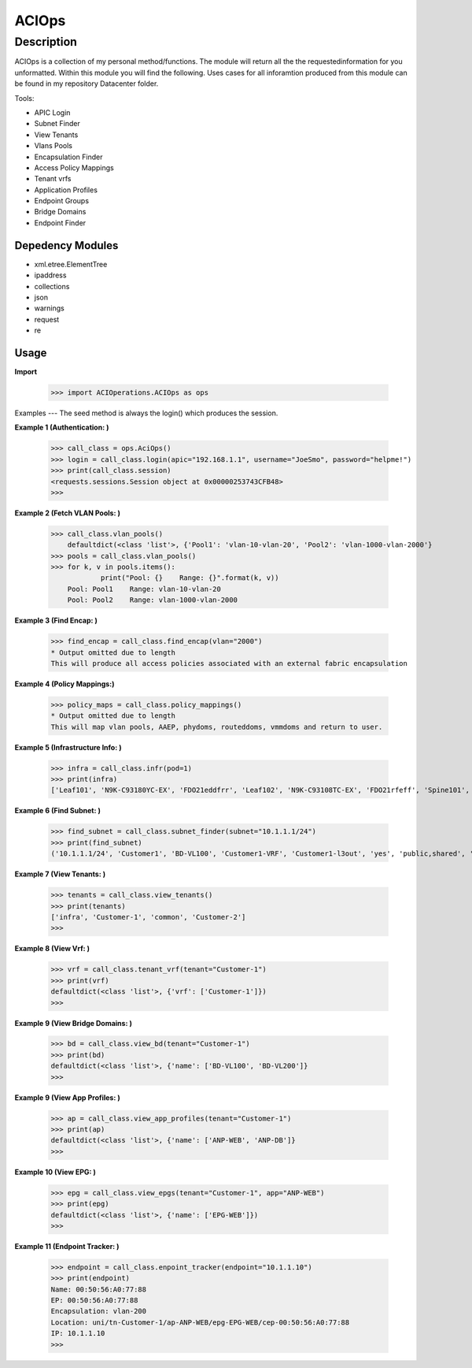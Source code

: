 ACIOps
==============
Description
--------------

ACIOps is a collection of my personal method/functions. The module will return all the the requestedinformation 
for you unformatted. Within this module you will find the following. Uses cases for all inforamtion produced from
this module can be found in my repository Datacenter folder. 

Tools:

+ APIC Login
+ Subnet Finder
+ View Tenants
+ Vlans Pools
+ Encapsulation Finder
+ Access Policy Mappings
+ Tenant vrfs
+ Application Profiles
+ Endpoint Groups
+ Bridge Domains
+ Endpoint Finder

Depedency Modules
__________

+ xml.etree.ElementTree
+ ipaddress
+ collections
+ json
+ warnings
+ request
+ re

Usage
_____

**Import**

        >>> import ACIOperations.ACIOps as ops

Examples
---
The seed method is always the login() which produces the session. 

**Example 1 (Authentication: )**

            >>> call_class = ops.AciOps()
            >>> login = call_class.login(apic="192.168.1.1", username="JoeSmo", password="helpme!")
            >>> print(call_class.session)
            <requests.sessions.Session object at 0x00000253743CFB48>
            >>>

**Example 2 (Fetch VLAN Pools: )**

            >>> call_class.vlan_pools()
                defaultdict(<class 'list'>, {'Pool1': 'vlan-10-vlan-20', 'Pool2': 'vlan-1000-vlan-2000'}
            >>> pools = call_class.vlan_pools()
            >>> for k, v in pools.items():
                        print("Pool: {}    Range: {}".format(k, v))
                Pool: Pool1    Range: vlan-10-vlan-20
                Pool: Pool2    Range: vlan-1000-vlan-2000

**Example 3 (Find Encap: )**

            >>> find_encap = call_class.find_encap(vlan="2000")
            * Output omitted due to length
            This will produce all access policies associated with an external fabric encapsulation

**Example 4 (Policy Mappings:)**

            >>> policy_maps = call_class.policy_mappings()
            * Output omitted due to length
            This will map vlan pools, AAEP, phydoms, routeddoms, vmmdoms and return to user.

**Example 5 (Infrastructure Info: )**

            >>> infra = call_class.infr(pod=1)
            >>> print(infra)
            ['Leaf101', 'N9K-C93180YC-EX', 'FDO21eddfrr', 'Leaf102', 'N9K-C93108TC-EX', 'FDO21rfeff', 'Spine101', 'N9K-C9336PQ', 'FDO2rffere']

**Example 6 (Find Subnet: )**

            >>> find_subnet = call_class.subnet_finder(subnet="10.1.1.1/24")
            >>> print(find_subnet)
            ('10.1.1.1/24', 'Customer1', 'BD-VL100', 'Customer1-VRF', 'Customer1-l3out', 'yes', 'public,shared', 'flood', ['ANP-Web'], ['EPG-WebServer'])

**Example 7 (View Tenants: )**

            >>> tenants = call_class.view_tenants()
            >>> print(tenants)
            ['infra', 'Customer-1', 'common', 'Customer-2']
            >>>

**Example 8 (View Vrf: )**

            >>> vrf = call_class.tenant_vrf(tenant="Customer-1")
            >>> print(vrf)
            defaultdict(<class 'list'>, {'vrf': ['Customer-1']})
            >>>

**Example 9 (View Bridge Domains: )**

            >>> bd = call_class.view_bd(tenant="Customer-1")
            >>> print(bd)
            defaultdict(<class 'list'>, {'name': ['BD-VL100', 'BD-VL200']}
            >>>

**Example 9 (View App Profiles: )**

            >>> ap = call_class.view_app_profiles(tenant="Customer-1")
            >>> print(ap)
            defaultdict(<class 'list'>, {'name': ['ANP-WEB', 'ANP-DB']}
            >>>

**Example 10 (View EPG: )**

            >>> epg = call_class.view_epgs(tenant="Customer-1", app="ANP-WEB")
            >>> print(epg)
            defaultdict(<class 'list'>, {'name': ['EPG-WEB']})
            >>>

**Example 11 (Endpoint Tracker: )**

            >>> endpoint = call_class.enpoint_tracker(endpoint="10.1.1.10")
            >>> print(endpoint)
            Name: 00:50:56:A0:77:88
            EP: 00:50:56:A0:77:88
            Encapsulation: vlan-200
            Location: uni/tn-Customer-1/ap-ANP-WEB/epg-EPG-WEB/cep-00:50:56:A0:77:88
            IP: 10.1.1.10
            >>>
